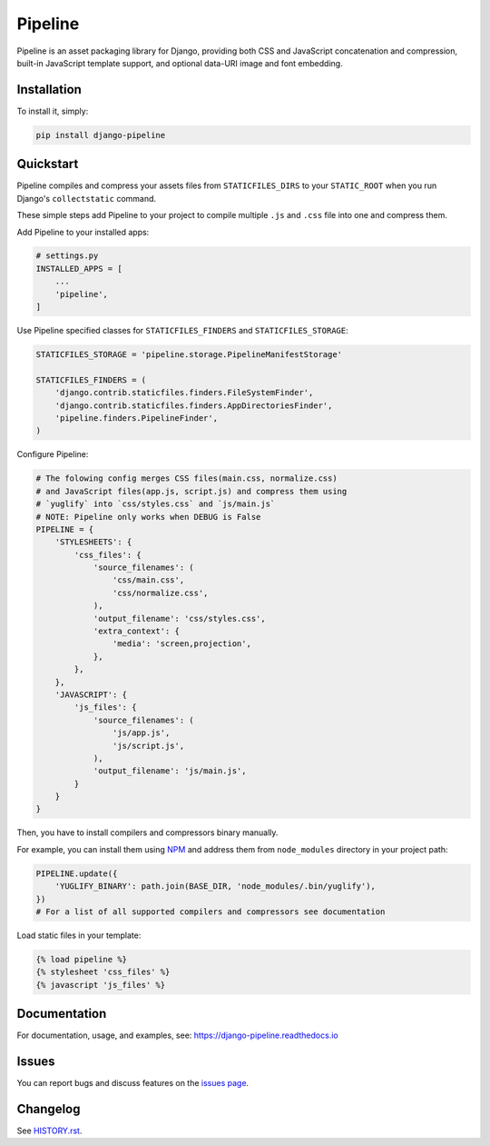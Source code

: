 Pipeline
========

.. image:: https://jazzband.co/static/img/badge.svg
    :alt: Jazzband
    :target: https://jazzband.co/

.. image:: https://github.com/jazzband/django-pipeline/workflows/Test/badge.svg
   :target: https://github.com/jazzband/django-pipeline/actions
   :alt: GitHub Actions

.. image:: https://codecov.io/gh/jazzband/django-pipeline/branch/master/graph/badge.svg
   :target: https://codecov.io/gh/jazzband/django-pipeline
   :alt: Coverage

.. image:: https://readthedocs.org/projects/django-pipeline/badge/?version=latest
    :alt: Documentation Status
    :target: https://django-pipeline.readthedocs.io/en/latest/?badge=latest


Pipeline is an asset packaging library for Django, providing both CSS and
JavaScript concatenation and compression, built-in JavaScript template support,
and optional data-URI image and font embedding.

.. image:: https://github.com/jazzband/django-pipeline/raw/master/img/django-pipeline.svg
   :alt: Django Pipeline Overview


Installation
------------

To install it, simply:

.. code-block:: bash

    pip install django-pipeline


Quickstart
----------

Pipeline compiles and compress your assets files from
``STATICFILES_DIRS`` to your ``STATIC_ROOT`` when you run Django's
``collectstatic`` command.

These simple steps add Pipeline to your project to compile multiple ``.js`` and
``.css`` file into one and compress them.

Add Pipeline to your installed apps:

.. code-block:: python

    # settings.py
    INSTALLED_APPS = [
        ...
        'pipeline',
    ]


Use Pipeline specified classes for ``STATICFILES_FINDERS`` and ``STATICFILES_STORAGE``:

.. code-block:: python

    STATICFILES_STORAGE = 'pipeline.storage.PipelineManifestStorage'

    STATICFILES_FINDERS = (
        'django.contrib.staticfiles.finders.FileSystemFinder',
        'django.contrib.staticfiles.finders.AppDirectoriesFinder',
        'pipeline.finders.PipelineFinder',
    )


Configure Pipeline:

.. code-block:: python

    # The folowing config merges CSS files(main.css, normalize.css)
    # and JavaScript files(app.js, script.js) and compress them using
    # `yuglify` into `css/styles.css` and `js/main.js`
    # NOTE: Pipeline only works when DEBUG is False
    PIPELINE = {
        'STYLESHEETS': {
            'css_files': {
                'source_filenames': (
                    'css/main.css',
                    'css/normalize.css',
                ),
                'output_filename': 'css/styles.css',
                'extra_context': {
                    'media': 'screen,projection',
                },
            },
        },
        'JAVASCRIPT': {
            'js_files': {
                'source_filenames': (
                    'js/app.js',
                    'js/script.js',
                ),
                'output_filename': 'js/main.js',
            }
        }
    }


Then, you have to install compilers and compressors binary manually.

For example, you can install them using `NPM <https://www.npmjs.com/>`_
and address them from ``node_modules`` directory in your project path:

.. code-block:: python

    PIPELINE.update({
        'YUGLIFY_BINARY': path.join(BASE_DIR, 'node_modules/.bin/yuglify'),
    })
    # For a list of all supported compilers and compressors see documentation


Load static files in your template:

.. code-block::

    {% load pipeline %}
    {% stylesheet 'css_files' %}
    {% javascript 'js_files' %}


Documentation
-------------

For documentation, usage, and examples, see:
https://django-pipeline.readthedocs.io


Issues
------
You can report bugs and discuss features on the `issues page <https://github.com/jazzband/django-pipeline/issues>`_.


Changelog
---------

See `HISTORY.rst <https://github.com/jazzband/django-pipeline/blob/master/HISTORY.rst>`_.
